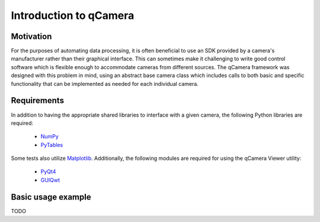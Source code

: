 Introduction to qCamera
=======================

Motivation
----------

For the purposes of automating data processing, it is often beneficial
to use an SDK provided by a camera's manufacturer rather than their
graphical interface. This can sometimes make it challenging to write
good control software which is flexible enough to accommodate cameras
from different sources. The qCamera framework was designed with this
problem in mind, using an abstract base camera class which includes
calls to both basic and specific functionality that can be implemented
as needed for each individual camera.

Requirements
------------

In addition to having the appropriate shared libraries to interface
with a given camera, the following Python libraries are required:

 * NumPy_
 * PyTables_

.. _NumPy: http://www.numpy.org/
.. _PyTables: http://www.pytables.org/

Some tests also utilize Matplotlib_. Additionally, the following
modules are required for using the qCamera Viewer utility:

 * PyQt4_
 * GUIQwt_

.. _Matplotlib: http://matplotlib.org/
.. _PyQt4: http://pyqt.sourceforge.net/Docs/PyQt4/
.. _GUIQwt: https://pythonhosted.org/guiqwt/

Basic usage example
-------------------

TODO
